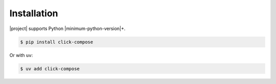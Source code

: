 Installation
============

|project| supports Python |minimum-python-version|\ +.

.. code-block:: shell

   $ pip install click-compose

Or with ``uv``:

.. code-block:: shell

   $ uv add click-compose
